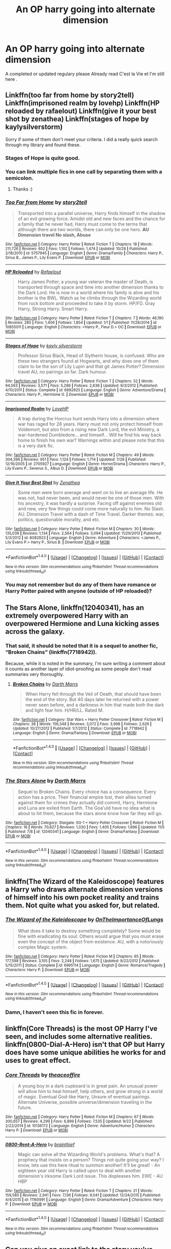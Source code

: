 #+TITLE: An OP harry going into alternate dimension

* An OP harry going into alternate dimension
:PROPERTIES:
:Author: MoukaLion
:Score: 27
:DateUnix: 1478605762.0
:DateShort: 2016-Nov-08
:FlairText: Request
:END:
A completed or updated regulary please Already read C'est la Vie et I'm still here .


** Linkffn(too far from home by story2tell) Linkffn(imprisoned realm by lovehp) Linkffn(HP reloaded by rafaelout) Linkffn(give it your best shot by zenathea) Linkffn(stages of hope by kaylysilverstorm)

Sorry if some of them don't meet your criteria. I did a really quick search through my library and found these.
:PROPERTIES:
:Author: ProCaptured
:Score: 3
:DateUnix: 1478615663.0
:DateShort: 2016-Nov-08
:END:

*** Stages of Hope is quite good.
:PROPERTIES:
:Author: verysleepy8
:Score: 3
:DateUnix: 1478660514.0
:DateShort: 2016-Nov-09
:END:


*** You can link multiple fics in one call by separating them with a semicolon.
:PROPERTIES:
:Author: Manicial
:Score: 2
:DateUnix: 1478623639.0
:DateShort: 2016-Nov-08
:END:

**** Thanks :)
:PROPERTIES:
:Author: ProCaptured
:Score: 1
:DateUnix: 1478634279.0
:DateShort: 2016-Nov-08
:END:


*** [[http://www.fanfiction.net/s/5757945/1/][*/Too Far from Home/*]] by [[https://www.fanfiction.net/u/1894543/story2tell][/story2tell/]]

#+begin_quote
  Transported into a parallel universe, Harry finds himself in the shadow of an evil growing force. Amidst old and new faces and the chance for a family that he never had, Harry must come to the terms that although there are two worlds, there can only be one hero. *AU Dimension travel No slash, Abuse*
#+end_quote

^{/Site/: [[http://www.fanfiction.net/][fanfiction.net]] *|* /Category/: Harry Potter *|* /Rated/: Fiction T *|* /Chapters/: 18 *|* /Words/: 211,726 *|* /Reviews/: 652 *|* /Favs/: 1,102 *|* /Follows/: 1,474 *|* /Updated/: 10/28 *|* /Published/: 2/18/2010 *|* /id/: 5757945 *|* /Language/: English *|* /Genre/: Drama/Family *|* /Characters/: Harry P., Sirius B., James P., Lily Evans P. *|* /Download/: [[http://www.ff2ebook.com/old/ffn-bot/index.php?id=5757945&source=ff&filetype=epub][EPUB]] or [[http://www.ff2ebook.com/old/ffn-bot/index.php?id=5757945&source=ff&filetype=mobi][MOBI]]}

--------------

[[http://www.fanfiction.net/s/10855011/1/][*/HP Reloaded/*]] by [[https://www.fanfiction.net/u/5308867/Rafaelout][/Rafaelout/]]

#+begin_quote
  Harry James Potter, a young war veteran the master of Death, is transported through space and time into another dimension thanks to the Dark Lord. He is now in a world where his family is alive and his brother is the BWL. Watch as he climbs through the Wizarding world from rock bottom and proceeded to take it by storm. HP/FD. Gray Harry, Strong Harry. Smart Harry.
#+end_quote

^{/Site/: [[http://www.fanfiction.net/][fanfiction.net]] *|* /Category/: Harry Potter *|* /Rated/: Fiction T *|* /Chapters/: 7 *|* /Words/: 46,190 *|* /Reviews/: 280 *|* /Favs/: 1,406 *|* /Follows/: 1,854 *|* /Updated/: 1/1 *|* /Published/: 11/28/2014 *|* /id/: 10855011 *|* /Language/: English *|* /Characters/: <Harry P., Fleur D.> OC *|* /Download/: [[http://www.ff2ebook.com/old/ffn-bot/index.php?id=10855011&source=ff&filetype=epub][EPUB]] or [[http://www.ff2ebook.com/old/ffn-bot/index.php?id=10855011&source=ff&filetype=mobi][MOBI]]}

--------------

[[http://www.fanfiction.net/s/6892925/1/][*/Stages of Hope/*]] by [[https://www.fanfiction.net/u/291348/kayly-silverstorm][/kayly silverstorm/]]

#+begin_quote
  Professor Sirius Black, Head of Slytherin house, is confused. Who are these two strangers found at Hogwarts, and why does one of them claim to be the son of Lily Lupin and that git James Potter? Dimension travel AU, no pairings so far. Dark humour.
#+end_quote

^{/Site/: [[http://www.fanfiction.net/][fanfiction.net]] *|* /Category/: Harry Potter *|* /Rated/: Fiction T *|* /Chapters/: 32 *|* /Words/: 94,563 *|* /Reviews/: 3,571 *|* /Favs/: 5,286 *|* /Follows/: 2,636 *|* /Updated/: 9/3/2012 *|* /Published/: 4/10/2011 *|* /Status/: Complete *|* /id/: 6892925 *|* /Language/: English *|* /Genre/: Adventure/Drama *|* /Characters/: Harry P., Hermione G. *|* /Download/: [[http://www.ff2ebook.com/old/ffn-bot/index.php?id=6892925&source=ff&filetype=epub][EPUB]] or [[http://www.ff2ebook.com/old/ffn-bot/index.php?id=6892925&source=ff&filetype=mobi][MOBI]]}

--------------

[[http://www.fanfiction.net/s/2705927/1/][*/Imprisoned Realm/*]] by [[https://www.fanfiction.net/u/245967/LoveHP][/LoveHP/]]

#+begin_quote
  A trap during the Horcrux hunt sends Harry into a dimension where war has raged for 28 years. Harry must not only protect himself from Voldemort, but also from a rising new Dark Lord, the evil Ministry, a war-hardened Dumbledore... and himself... Will he find his way back home to finish his own war? Warnings within and please note that this is a very dark fic.
#+end_quote

^{/Site/: [[http://www.fanfiction.net/][fanfiction.net]] *|* /Category/: Harry Potter *|* /Rated/: Fiction M *|* /Chapters/: 49 *|* /Words/: 304,396 *|* /Reviews/: 951 *|* /Favs/: 1,124 *|* /Follows/: 1,714 *|* /Updated/: 7/26 *|* /Published/: 12/16/2005 *|* /id/: 2705927 *|* /Language/: English *|* /Genre/: Horror/Drama *|* /Characters/: Harry P., Lily Evans P., Severus S., Albus D. *|* /Download/: [[http://www.ff2ebook.com/old/ffn-bot/index.php?id=2705927&source=ff&filetype=epub][EPUB]] or [[http://www.ff2ebook.com/old/ffn-bot/index.php?id=2705927&source=ff&filetype=mobi][MOBI]]}

--------------

[[http://www.fanfiction.net/s/8082923/1/][*/Give It Your Best Shot/*]] by [[https://www.fanfiction.net/u/3976411/Zenathea][/Zenathea/]]

#+begin_quote
  Some men were born average and went on to live an average life. He was not, had never been, and would never be one of those men. With his ancestry, it was hardly a surprise. Facing off against enemies old and new, very few things could come more naturally to him. No Slash. AU. Dimension Travel with a dash of Time Travel. Darker themes: war, politics, questionable morality, and etc.
#+end_quote

^{/Site/: [[http://www.fanfiction.net/][fanfiction.net]] *|* /Category/: Harry Potter *|* /Rated/: Fiction M *|* /Chapters/: 30 *|* /Words/: 135,039 *|* /Reviews/: 1,134 *|* /Favs/: 2,564 *|* /Follows/: 3,094 *|* /Updated/: 11/29/2013 *|* /Published/: 5/3/2012 *|* /id/: 8082923 *|* /Language/: English *|* /Genre/: Adventure *|* /Characters/: <James P., Lily Evans P.> Harry P., Sirius B. *|* /Download/: [[http://www.ff2ebook.com/old/ffn-bot/index.php?id=8082923&source=ff&filetype=epub][EPUB]] or [[http://www.ff2ebook.com/old/ffn-bot/index.php?id=8082923&source=ff&filetype=mobi][MOBI]]}

--------------

*FanfictionBot*^{1.4.0} *|* [[[https://github.com/tusing/reddit-ffn-bot/wiki/Usage][Usage]]] | [[[https://github.com/tusing/reddit-ffn-bot/wiki/Changelog][Changelog]]] | [[[https://github.com/tusing/reddit-ffn-bot/issues/][Issues]]] | [[[https://github.com/tusing/reddit-ffn-bot/][GitHub]]] | [[[https://www.reddit.com/message/compose?to=tusing][Contact]]]

^{/New in this version: Slim recommendations using/ ffnbot!slim! /Thread recommendations using/ linksub(thread_id)!}
:PROPERTIES:
:Author: FanfictionBot
:Score: 1
:DateUnix: 1478615712.0
:DateShort: 2016-Nov-08
:END:


*** You may not remember but do any of them have romance or Harry Potter paired with anyone (outside of HP reloaded)?
:PROPERTIES:
:Author: Noexit007
:Score: 1
:DateUnix: 1478641888.0
:DateShort: 2016-Nov-09
:END:


** *The Stars Alone*, linkffn(12040341), has an extremely overpowered Harry with an overpowered Hermione and Luna kicking asses across the galaxy.
:PROPERTIES:
:Author: InquisitorCOC
:Score: 3
:DateUnix: 1478621742.0
:DateShort: 2016-Nov-08
:END:

*** That said, it should be noted that it is a sequel to another fic, “Broken Chains” (linkffn(7718942)).

Because, while it is noted in the summary, I'm sure writing a comment about it counts as another layer of idiot-proofing as some people don't read summaries very thoroughly.
:PROPERTIES:
:Author: Kazeto
:Score: 4
:DateUnix: 1478642692.0
:DateShort: 2016-Nov-09
:END:

**** [[http://www.fanfiction.net/s/7718942/1/][*/Broken Chains/*]] by [[https://www.fanfiction.net/u/1229909/Darth-Marrs][/Darth Marrs/]]

#+begin_quote
  When Harry fell through the Veil of Death, that should have been the end of the story. But 40 days later he returned with a power never seen before, and a darkness in him that made both the dark and light fear him. H/HR/LL. Rated M.
#+end_quote

^{/Site/: [[http://www.fanfiction.net/][fanfiction.net]] *|* /Category/: Star Wars + Harry Potter Crossover *|* /Rated/: Fiction M *|* /Chapters/: 38 *|* /Words/: 156,348 *|* /Reviews/: 3,072 *|* /Favs/: 3,998 *|* /Follows/: 2,626 *|* /Updated/: 10/27/2012 *|* /Published/: 1/7/2012 *|* /Status/: Complete *|* /id/: 7718942 *|* /Language/: English *|* /Genre/: Drama/Fantasy *|* /Download/: [[http://www.ff2ebook.com/old/ffn-bot/index.php?id=7718942&source=ff&filetype=epub][EPUB]] or [[http://www.ff2ebook.com/old/ffn-bot/index.php?id=7718942&source=ff&filetype=mobi][MOBI]]}

--------------

*FanfictionBot*^{1.4.0} *|* [[[https://github.com/tusing/reddit-ffn-bot/wiki/Usage][Usage]]] | [[[https://github.com/tusing/reddit-ffn-bot/wiki/Changelog][Changelog]]] | [[[https://github.com/tusing/reddit-ffn-bot/issues/][Issues]]] | [[[https://github.com/tusing/reddit-ffn-bot/][GitHub]]] | [[[https://www.reddit.com/message/compose?to=tusing][Contact]]]

^{/New in this version: Slim recommendations using/ ffnbot!slim! /Thread recommendations using/ linksub(thread_id)!}
:PROPERTIES:
:Author: FanfictionBot
:Score: 2
:DateUnix: 1478642698.0
:DateShort: 2016-Nov-09
:END:


*** [[http://www.fanfiction.net/s/12040341/1/][*/The Stars Alone/*]] by [[https://www.fanfiction.net/u/1229909/Darth-Marrs][/Darth Marrs/]]

#+begin_quote
  Sequel to Broken Chains. Every choice has a consequence. Every action has a price. Their financial empire lost, their allies turned against them for crimes they actually did commit, Harry, Hermione and Luna are exiled from Earth. The Goa'uld have no idea what is about to hit them, because the stars alone know how far they will go.
#+end_quote

^{/Site/: [[http://www.fanfiction.net/][fanfiction.net]] *|* /Category/: Stargate: SG-1 + Harry Potter Crossover *|* /Rated/: Fiction M *|* /Chapters/: 16 *|* /Words/: 70,627 *|* /Reviews/: 1,030 *|* /Favs/: 1,405 *|* /Follows/: 1,696 *|* /Updated/: 11/5 *|* /Published/: 7/8 *|* /id/: 12040341 *|* /Language/: English *|* /Genre/: Drama/Fantasy *|* /Download/: [[http://www.ff2ebook.com/old/ffn-bot/index.php?id=12040341&source=ff&filetype=epub][EPUB]] or [[http://www.ff2ebook.com/old/ffn-bot/index.php?id=12040341&source=ff&filetype=mobi][MOBI]]}

--------------

*FanfictionBot*^{1.4.0} *|* [[[https://github.com/tusing/reddit-ffn-bot/wiki/Usage][Usage]]] | [[[https://github.com/tusing/reddit-ffn-bot/wiki/Changelog][Changelog]]] | [[[https://github.com/tusing/reddit-ffn-bot/issues/][Issues]]] | [[[https://github.com/tusing/reddit-ffn-bot/][GitHub]]] | [[[https://www.reddit.com/message/compose?to=tusing][Contact]]]

^{/New in this version: Slim recommendations using/ ffnbot!slim! /Thread recommendations using/ linksub(thread_id)!}
:PROPERTIES:
:Author: FanfictionBot
:Score: 1
:DateUnix: 1478621765.0
:DateShort: 2016-Nov-08
:END:


** linkffn(The Wizard of the Kaleidoscope) features a Harry who draws alternate dimension versions of himself into his own pocket reality and trains them. Not quite what you asked for, but related.
:PROPERTIES:
:Score: 3
:DateUnix: 1478641100.0
:DateShort: 2016-Nov-09
:END:

*** [[http://www.fanfiction.net/s/6995114/1/][*/The Wizard of the Kaleidoscope/*]] by [[https://www.fanfiction.net/u/2476944/OnTheImportanceOfLungs][/OnTheImportanceOfLungs/]]

#+begin_quote
  What does it take to destroy something completely? Some would be fine with eradicating its soul. Others would argue that you must erase even the concept of the object from existence. AU, with a notoriously complex Magic system.
#+end_quote

^{/Site/: [[http://www.fanfiction.net/][fanfiction.net]] *|* /Category/: Harry Potter *|* /Rated/: Fiction M *|* /Chapters/: 65 *|* /Words/: 177,598 *|* /Reviews/: 3,105 *|* /Favs/: 2,248 *|* /Follows/: 1,675 *|* /Updated/: 9/22/2012 *|* /Published/: 5/15/2011 *|* /Status/: Complete *|* /id/: 6995114 *|* /Language/: English *|* /Genre/: Romance/Tragedy *|* /Characters/: Harry P. *|* /Download/: [[http://www.ff2ebook.com/old/ffn-bot/index.php?id=6995114&source=ff&filetype=epub][EPUB]] or [[http://www.ff2ebook.com/old/ffn-bot/index.php?id=6995114&source=ff&filetype=mobi][MOBI]]}

--------------

*FanfictionBot*^{1.4.0} *|* [[[https://github.com/tusing/reddit-ffn-bot/wiki/Usage][Usage]]] | [[[https://github.com/tusing/reddit-ffn-bot/wiki/Changelog][Changelog]]] | [[[https://github.com/tusing/reddit-ffn-bot/issues/][Issues]]] | [[[https://github.com/tusing/reddit-ffn-bot/][GitHub]]] | [[[https://www.reddit.com/message/compose?to=tusing][Contact]]]

^{/New in this version: Slim recommendations using/ ffnbot!slim! /Thread recommendations using/ linksub(thread_id)!}
:PROPERTIES:
:Author: FanfictionBot
:Score: 1
:DateUnix: 1478641130.0
:DateShort: 2016-Nov-09
:END:


*** Damn, I haven't seen this fic in forever.
:PROPERTIES:
:Author: Skeletickles
:Score: 0
:DateUnix: 1478660464.0
:DateShort: 2016-Nov-09
:END:


** linkffn(Core Threads) is the most OP Harry I've seen, and includes some alternative realities. linkffn(0800-Dial-A-Hero) isn't that OP but Harry does have some unique abilities he works for and uses to great effect.
:PROPERTIES:
:Author: sumguysr
:Score: 3
:DateUnix: 1478648587.0
:DateShort: 2016-Nov-09
:END:

*** [[http://www.fanfiction.net/s/10136172/1/][*/Core Threads/*]] by [[https://www.fanfiction.net/u/4665282/theaceoffire][/theaceoffire/]]

#+begin_quote
  A young boy in a dark cupboard is in great pain. An unusual power will allow him to heal himself, help others, and grow strong in a world of magic. Eventual God-like Harry, Unsure of eventual pairings. Alternate Universe, possible universe/dimension traveling in the future.
#+end_quote

^{/Site/: [[http://www.fanfiction.net/][fanfiction.net]] *|* /Category/: Harry Potter *|* /Rated/: Fiction M *|* /Chapters/: 67 *|* /Words/: 300,657 *|* /Reviews/: 4,299 *|* /Favs/: 6,899 *|* /Follows/: 7,535 *|* /Updated/: 9/22 *|* /Published/: 2/22/2014 *|* /id/: 10136172 *|* /Language/: English *|* /Genre/: Adventure/Humor *|* /Characters/: Harry P. *|* /Download/: [[http://www.ff2ebook.com/old/ffn-bot/index.php?id=10136172&source=ff&filetype=epub][EPUB]] or [[http://www.ff2ebook.com/old/ffn-bot/index.php?id=10136172&source=ff&filetype=mobi][MOBI]]}

--------------

[[http://www.fanfiction.net/s/11160991/1/][*/0800-Rent-A-Hero/*]] by [[https://www.fanfiction.net/u/4934632/brainthief][/brainthief/]]

#+begin_quote
  Magic can solve all the Wizarding World's problems. What's that? A prophecy that insists on a person? Things not quite going your way? I know, lets use this here ritual to summon another! It'll be great! - An eighteen year old Harry is called upon to deal with another dimension's irksome Dark Lord issue. This displeases him. EWE - AU HBP
#+end_quote

^{/Site/: [[http://www.fanfiction.net/][fanfiction.net]] *|* /Category/: Harry Potter *|* /Rated/: Fiction T *|* /Chapters/: 21 *|* /Words/: 159,580 *|* /Reviews/: 2,941 *|* /Favs/: 7,136 *|* /Follows/: 9,041 *|* /Updated/: 12/24/2015 *|* /Published/: 4/4/2015 *|* /id/: 11160991 *|* /Language/: English *|* /Genre/: Drama/Adventure *|* /Characters/: Harry P. *|* /Download/: [[http://www.ff2ebook.com/old/ffn-bot/index.php?id=11160991&source=ff&filetype=epub][EPUB]] or [[http://www.ff2ebook.com/old/ffn-bot/index.php?id=11160991&source=ff&filetype=mobi][MOBI]]}

--------------

*FanfictionBot*^{1.4.0} *|* [[[https://github.com/tusing/reddit-ffn-bot/wiki/Usage][Usage]]] | [[[https://github.com/tusing/reddit-ffn-bot/wiki/Changelog][Changelog]]] | [[[https://github.com/tusing/reddit-ffn-bot/issues/][Issues]]] | [[[https://github.com/tusing/reddit-ffn-bot/][GitHub]]] | [[[https://www.reddit.com/message/compose?to=tusing][Contact]]]

^{/New in this version: Slim recommendations using/ ffnbot!slim! /Thread recommendations using/ linksub(thread_id)!}
:PROPERTIES:
:Author: FanfictionBot
:Score: 2
:DateUnix: 1478648612.0
:DateShort: 2016-Nov-09
:END:


** Can you give an exact link to the story you've mentioned in the post? Can't find it yet
:PROPERTIES:
:Author: angus_barker
:Score: 3
:DateUnix: 1478683906.0
:DateShort: 2016-Nov-09
:END:

*** Sorry for not answering , didnt have access to my account
:PROPERTIES:
:Author: MoukaLion
:Score: 2
:DateUnix: 1479123171.0
:DateShort: 2016-Nov-14
:END:

**** No problem. Still interesting in
:PROPERTIES:
:Author: angus_barker
:Score: 2
:DateUnix: 1479131703.0
:DateShort: 2016-Nov-14
:END:


** [[https://www.fanfiction.net/s/3150414/1/Parallels]]

Completely OP
:PROPERTIES:
:Author: KidCoheed
:Score: 3
:DateUnix: 1478760208.0
:DateShort: 2016-Nov-10
:END:


** linkffn(2829366)
:PROPERTIES:
:Author: Escapement
:Score: 4
:DateUnix: 1478612241.0
:DateShort: 2016-Nov-08
:END:

*** [[http://www.fanfiction.net/s/2829366/1/][*/Dimension Hopping for Beginners/*]] by [[https://www.fanfiction.net/u/649528/nonjon][/nonjon/]]

#+begin_quote
  COMPLETE. In the heat of the battle, he swore a blood oath to defeat Voldemort in every form. But when you factor in his understanding and abilities to travel to alternate dimensions, it presented the sort of problem only a Harry Potter could have.
#+end_quote

^{/Site/: [[http://www.fanfiction.net/][fanfiction.net]] *|* /Category/: Harry Potter *|* /Rated/: Fiction M *|* /Chapters/: 10 *|* /Words/: 56,035 *|* /Reviews/: 1,124 *|* /Favs/: 2,819 *|* /Follows/: 897 *|* /Updated/: 3/13/2006 *|* /Published/: 3/4/2006 *|* /Status/: Complete *|* /id/: 2829366 *|* /Language/: English *|* /Genre/: Parody/Adventure *|* /Characters/: Harry P. *|* /Download/: [[http://www.ff2ebook.com/old/ffn-bot/index.php?id=2829366&source=ff&filetype=epub][EPUB]] or [[http://www.ff2ebook.com/old/ffn-bot/index.php?id=2829366&source=ff&filetype=mobi][MOBI]]}

--------------

*FanfictionBot*^{1.4.0} *|* [[[https://github.com/tusing/reddit-ffn-bot/wiki/Usage][Usage]]] | [[[https://github.com/tusing/reddit-ffn-bot/wiki/Changelog][Changelog]]] | [[[https://github.com/tusing/reddit-ffn-bot/issues/][Issues]]] | [[[https://github.com/tusing/reddit-ffn-bot/][GitHub]]] | [[[https://www.reddit.com/message/compose?to=tusing][Contact]]]

^{/New in this version: Slim recommendations using/ ffnbot!slim! /Thread recommendations using/ linksub(thread_id)!}
:PROPERTIES:
:Author: FanfictionBot
:Score: 5
:DateUnix: 1478612247.0
:DateShort: 2016-Nov-08
:END:


** linkffn(8177168)
:PROPERTIES:
:Author: Fallstar
:Score: 2
:DateUnix: 1482265962.0
:DateShort: 2016-Dec-21
:END:

*** [[http://www.fanfiction.net/s/8177168/1/][*/Wand and Shield/*]] by [[https://www.fanfiction.net/u/2690239/Morta-s-Priest][/Morta's Priest/]]

#+begin_quote
  The world is breaking. War and technology push on the edge of the unbelievable as S.H.I.E.L.D. desperately tries to keep the peace. Soldier and scientist no longer hold the line alone, as an ancient fire burns alongside them. The last of all wizards.
#+end_quote

^{/Site/: [[http://www.fanfiction.net/][fanfiction.net]] *|* /Category/: Harry Potter + Avengers Crossover *|* /Rated/: Fiction T *|* /Chapters/: 33 *|* /Words/: 260,787 *|* /Reviews/: 6,877 *|* /Favs/: 12,033 *|* /Follows/: 13,788 *|* /Updated/: 7/22/2015 *|* /Published/: 6/2/2012 *|* /id/: 8177168 *|* /Language/: English *|* /Genre/: Adventure/Supernatural *|* /Characters/: Harry P. *|* /Download/: [[http://www.ff2ebook.com/old/ffn-bot/index.php?id=8177168&source=ff&filetype=epub][EPUB]] or [[http://www.ff2ebook.com/old/ffn-bot/index.php?id=8177168&source=ff&filetype=mobi][MOBI]]}

--------------

*FanfictionBot*^{1.4.0} *|* [[[https://github.com/tusing/reddit-ffn-bot/wiki/Usage][Usage]]] | [[[https://github.com/tusing/reddit-ffn-bot/wiki/Changelog][Changelog]]] | [[[https://github.com/tusing/reddit-ffn-bot/issues/][Issues]]] | [[[https://github.com/tusing/reddit-ffn-bot/][GitHub]]] | [[[https://www.reddit.com/message/compose?to=tusing][Contact]]]

^{/New in this version: Slim recommendations using/ ffnbot!slim! /Thread recommendations using/ linksub(thread_id)!}
:PROPERTIES:
:Author: FanfictionBot
:Score: 1
:DateUnix: 1482265971.0
:DateShort: 2016-Dec-21
:END:


** (linkffn)Deaths Little Brother
:PROPERTIES:
:Author: JustRuss79
:Score: 1
:DateUnix: 1478637404.0
:DateShort: 2016-Nov-09
:END:

*** Linkffn(Deaths Little Brother)
:PROPERTIES:
:Author: UndeadBBQ
:Score: 1
:DateUnix: 1478645156.0
:DateShort: 2016-Nov-09
:END:

**** [[http://www.fanfiction.net/s/9628789/1/][*/Death's Little Brother/*]] by [[https://www.fanfiction.net/u/1282867/mjimeyg][/mjimeyg/]]

#+begin_quote
  Harry is told of a new world which might need his help. There he finds new family and new ways to annoy people. (Not Slash)
#+end_quote

^{/Site/: [[http://www.fanfiction.net/][fanfiction.net]] *|* /Category/: Harry Potter + Smallville Crossover *|* /Rated/: Fiction M *|* /Chapters/: 75 *|* /Words/: 491,060 *|* /Reviews/: 1,749 *|* /Favs/: 1,872 *|* /Follows/: 1,772 *|* /Updated/: 3/2/2014 *|* /Published/: 8/25/2013 *|* /id/: 9628789 *|* /Language/: English *|* /Genre/: Adventure/Humor *|* /Characters/: Harry P., Clark K./Superman *|* /Download/: [[http://www.ff2ebook.com/old/ffn-bot/index.php?id=9628789&source=ff&filetype=epub][EPUB]] or [[http://www.ff2ebook.com/old/ffn-bot/index.php?id=9628789&source=ff&filetype=mobi][MOBI]]}

--------------

*FanfictionBot*^{1.4.0} *|* [[[https://github.com/tusing/reddit-ffn-bot/wiki/Usage][Usage]]] | [[[https://github.com/tusing/reddit-ffn-bot/wiki/Changelog][Changelog]]] | [[[https://github.com/tusing/reddit-ffn-bot/issues/][Issues]]] | [[[https://github.com/tusing/reddit-ffn-bot/][GitHub]]] | [[[https://www.reddit.com/message/compose?to=tusing][Contact]]]

^{/New in this version: Slim recommendations using/ ffnbot!slim! /Thread recommendations using/ linksub(thread_id)!}
:PROPERTIES:
:Author: FanfictionBot
:Score: 1
:DateUnix: 1478645180.0
:DateShort: 2016-Nov-09
:END:


** linkffn(I'm still here by kathryn558)
:PROPERTIES:
:Author: TurtlePig
:Score: 1
:DateUnix: 1478671890.0
:DateShort: 2016-Nov-09
:END:

*** [[https://www.fanfiction.net/s/9704180/1/I-m-Still-Here][I'm Still Here]]. linkffn(9704180)
:PROPERTIES:
:Author: munin295
:Score: 2
:DateUnix: 1478772910.0
:DateShort: 2016-Nov-10
:END:

**** [[http://www.fanfiction.net/s/9704180/1/][*/I'm Still Here/*]] by [[https://www.fanfiction.net/u/4404355/kathryn518][/kathryn518/]]

#+begin_quote
  The second war with Voldemort never really ended, and there were no winners, certainly not Harry Potter who has lost everything. What will Harry do when a ritual from Voldemort sends him to another world? How will he manage in this new world in which he never existed, especially as he sees familiar events unfolding? Harry/Multi eventually.
#+end_quote

^{/Site/: [[http://www.fanfiction.net/][fanfiction.net]] *|* /Category/: Harry Potter *|* /Rated/: Fiction M *|* /Chapters/: 12 *|* /Words/: 251,149 *|* /Reviews/: 3,148 *|* /Favs/: 8,913 *|* /Follows/: 10,623 *|* /Updated/: 9/6/2015 *|* /Published/: 9/21/2013 *|* /id/: 9704180 *|* /Language/: English *|* /Genre/: Drama/Romance *|* /Characters/: Harry P., Hermione G., Fleur D. *|* /Download/: [[http://www.ff2ebook.com/old/ffn-bot/index.php?id=9704180&source=ff&filetype=epub][EPUB]] or [[http://www.ff2ebook.com/old/ffn-bot/index.php?id=9704180&source=ff&filetype=mobi][MOBI]]}

--------------

*FanfictionBot*^{1.4.0} *|* [[[https://github.com/tusing/reddit-ffn-bot/wiki/Usage][Usage]]] | [[[https://github.com/tusing/reddit-ffn-bot/wiki/Changelog][Changelog]]] | [[[https://github.com/tusing/reddit-ffn-bot/issues/][Issues]]] | [[[https://github.com/tusing/reddit-ffn-bot/][GitHub]]] | [[[https://www.reddit.com/message/compose?to=tusing][Contact]]]

^{/New in this version: Slim recommendations using/ ffnbot!slim! /Thread recommendations using/ linksub(thread_id)!}
:PROPERTIES:
:Author: FanfictionBot
:Score: 3
:DateUnix: 1478772983.0
:DateShort: 2016-Nov-10
:END:


*** [[http://www.fanfiction.net/s/8815154/1/][*/Once Upon a Parody/*]] by [[https://www.fanfiction.net/u/233649/The-Lark][/The Lark/]]

#+begin_quote
  The caffeine-induced play-by-play for those viewers who haven't been paying attention. Episode 4x10 now posted.
#+end_quote

^{/Site/: [[http://www.fanfiction.net/][fanfiction.net]] *|* /Category/: Once Upon a Time *|* /Rated/: Fiction K+ *|* /Chapters/: 76 *|* /Words/: 540,683 *|* /Reviews/: 560 *|* /Favs/: 178 *|* /Follows/: 192 *|* /Updated/: 4/21 *|* /Published/: 12/20/2012 *|* /id/: 8815154 *|* /Language/: English *|* /Genre/: Parody/Humor *|* /Download/: [[http://www.ff2ebook.com/old/ffn-bot/index.php?id=8815154&source=ff&filetype=epub][EPUB]] or [[http://www.ff2ebook.com/old/ffn-bot/index.php?id=8815154&source=ff&filetype=mobi][MOBI]]}

--------------

*FanfictionBot*^{1.4.0} *|* [[[https://github.com/tusing/reddit-ffn-bot/wiki/Usage][Usage]]] | [[[https://github.com/tusing/reddit-ffn-bot/wiki/Changelog][Changelog]]] | [[[https://github.com/tusing/reddit-ffn-bot/issues/][Issues]]] | [[[https://github.com/tusing/reddit-ffn-bot/][GitHub]]] | [[[https://www.reddit.com/message/compose?to=tusing][Contact]]]

^{/New in this version: Slim recommendations using/ ffnbot!slim! /Thread recommendations using/ linksub(thread_id)!}
:PROPERTIES:
:Author: FanfictionBot
:Score: 1
:DateUnix: 1478671906.0
:DateShort: 2016-Nov-09
:END:

**** not even close man
:PROPERTIES:
:Author: TurtlePig
:Score: 4
:DateUnix: 1478672059.0
:DateShort: 2016-Nov-09
:END:

***** just gotta be more specific and ask nicely.
:PROPERTIES:
:Score: 1
:DateUnix: 1478727093.0
:DateShort: 2016-Nov-10
:END:


** No onr linked Linkffn(Circular Reasoning) yet? For shame!
:PROPERTIES:
:Author: firingmahlazors
:Score: 1
:DateUnix: 1478687478.0
:DateShort: 2016-Nov-09
:END:

*** [[http://www.fanfiction.net/s/2680093/1/][*/Circular Reasoning/*]] by [[https://www.fanfiction.net/u/513750/Swimdraconian][/Swimdraconian/]]

#+begin_quote
  Torn from a desolate future, Harry awakens in his teenage body with a hefty debt on his soul. Entangled in his lies and unable to trust even his own fraying sanity, he struggles to stay ahead of his enemies. Desperation is the new anthem of violence.
#+end_quote

^{/Site/: [[http://www.fanfiction.net/][fanfiction.net]] *|* /Category/: Harry Potter *|* /Rated/: Fiction M *|* /Chapters/: 26 *|* /Words/: 214,335 *|* /Reviews/: 1,805 *|* /Favs/: 4,601 *|* /Follows/: 5,099 *|* /Updated/: 3/25 *|* /Published/: 11/28/2005 *|* /id/: 2680093 *|* /Language/: English *|* /Genre/: Adventure/Horror *|* /Characters/: Harry P. *|* /Download/: [[http://www.ff2ebook.com/old/ffn-bot/index.php?id=2680093&source=ff&filetype=epub][EPUB]] or [[http://www.ff2ebook.com/old/ffn-bot/index.php?id=2680093&source=ff&filetype=mobi][MOBI]]}

--------------

*FanfictionBot*^{1.4.0} *|* [[[https://github.com/tusing/reddit-ffn-bot/wiki/Usage][Usage]]] | [[[https://github.com/tusing/reddit-ffn-bot/wiki/Changelog][Changelog]]] | [[[https://github.com/tusing/reddit-ffn-bot/issues/][Issues]]] | [[[https://github.com/tusing/reddit-ffn-bot/][GitHub]]] | [[[https://www.reddit.com/message/compose?to=tusing][Contact]]]

^{/New in this version: Slim recommendations using/ ffnbot!slim! /Thread recommendations using/ linksub(thread_id)!}
:PROPERTIES:
:Author: FanfictionBot
:Score: 1
:DateUnix: 1478687501.0
:DateShort: 2016-Nov-09
:END:
